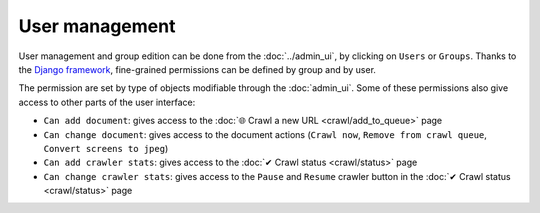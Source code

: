 User management
===============

User management and group edition can be done from the :doc:`../admin_ui`, by clicking on ``Users`` or ``Groups``.
Thanks to the `Django framework <https://www.djangoproject.com/>`_, fine-grained permissions can be defined by group and by user. 

.. image:: ../../tests/robotframework/screenshots/user_management.png
   :class: sosse-screenshot

The permission are set by type of objects modifiable through the :doc:`admin_ui`. Some of these permissions also give access to other
parts of the user interface:

- ``Can add document``: gives access to the :doc:`🌐 Crawl a new URL <crawl/add_to_queue>` page
- ``Can change document``: gives access to the document actions (``Crawl now``, ``Remove from crawl queue``, ``Convert screens to jpeg``)
- ``Can add crawler stats``: gives access to the :doc:`✔ Crawl status <crawl/status>` page
- ``Can change crawler stats``: gives access to the ``Pause`` and ``Resume`` crawler button in the :doc:`✔ Crawl status  <crawl/status>` page
